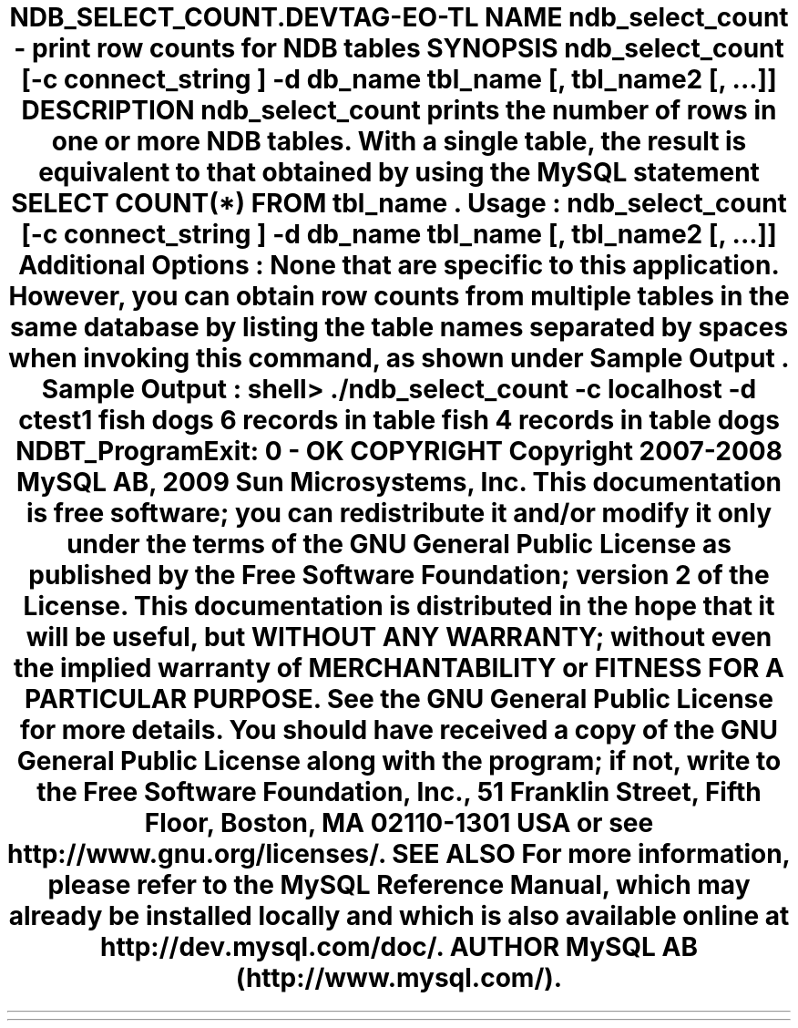 .\"     Title: \fBndb_select_count\fR
.\"    Author: 
.\" Generator: DocBook XSL Stylesheets v1.70.1 <http://docbook.sf.net/>
.\"      Date: 03/13/2009
.\"    Manual: MySQL Database System
.\"    Source: MySQL 5.1
.\"
.TH "\fBNDB_SELECT_COUNT\\" "1" "03/13/2009" "MySQL 5.1" "MySQL Database System"
.\" disable hyphenation
.nh
.\" disable justification (adjust text to left margin only)
.ad l
.SH "NAME"
ndb_select_count \- print row counts for NDB tables
.SH "SYNOPSIS"
.HP 76
\fBndb_select_count [\-c \fR\fB\fIconnect_string\fR\fR\fB] \-d\fR\fB\fIdb_name\fR\fR\fB \fR\fB\fItbl_name\fR\fR\fB[, \fR\fB\fItbl_name2\fR\fR\fB[, ...]]\fR
.SH "DESCRIPTION"
.PP
\fBndb_select_count\fR
prints the number of rows in one or more
NDB
tables. With a single table, the result is equivalent to that obtained by using the MySQL statement
SELECT COUNT(*) FROM \fItbl_name\fR.
.PP
\fBUsage\fR:
.sp
.RS 3n
.nf
ndb_select_count [\-c \fIconnect_string\fR] \-d\fIdb_name\fR \fItbl_name\fR[, \fItbl_name2\fR[, ...]]
.fi
.RE
.PP
\fBAdditional Options\fR: None that are specific to this application. However, you can obtain row counts from multiple tables in the same database by listing the table names separated by spaces when invoking this command, as shown under
\fBSample Output\fR.
.PP
\fBSample Output\fR:
.sp
.RS 3n
.nf
shell> \fB./ndb_select_count \-c localhost \-d ctest1 fish dogs\fR
6 records in table fish
4 records in table dogs
NDBT_ProgramExit: 0 \- OK
.fi
.RE
.SH "COPYRIGHT"
.PP
Copyright 2007\-2008 MySQL AB, 2009 Sun Microsystems, Inc.
.PP
This documentation is free software; you can redistribute it and/or modify it only under the terms of the GNU General Public License as published by the Free Software Foundation; version 2 of the License.
.PP
This documentation is distributed in the hope that it will be useful, but WITHOUT ANY WARRANTY; without even the implied warranty of MERCHANTABILITY or FITNESS FOR A PARTICULAR PURPOSE. See the GNU General Public License for more details.
.PP
You should have received a copy of the GNU General Public License along with the program; if not, write to the Free Software Foundation, Inc., 51 Franklin Street, Fifth Floor, Boston, MA 02110\-1301 USA or see http://www.gnu.org/licenses/.
.SH "SEE ALSO"
For more information, please refer to the MySQL Reference Manual,
which may already be installed locally and which is also available
online at http://dev.mysql.com/doc/.
.SH AUTHOR
MySQL AB (http://www.mysql.com/).
